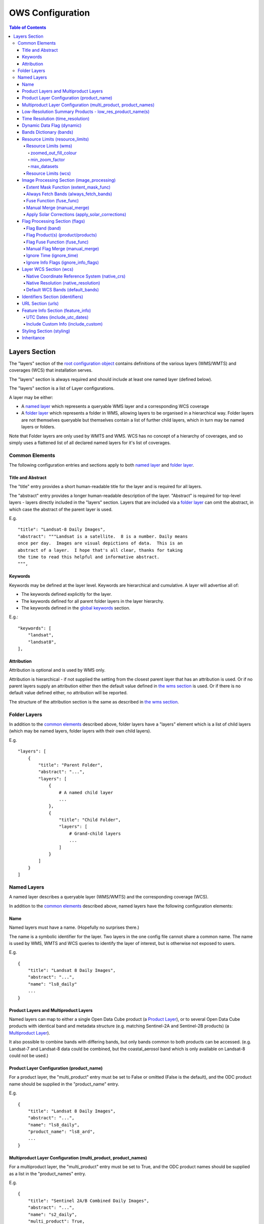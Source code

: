 =================
OWS Configuration
=================

.. contents:: Table of Contents

Layers Section
--------------

The "layers" section of the `root configuration object
<https://datacube-ows.readthedocs.io/en/latest/configuration.html>`_
contains definitions of the various layers (WMS/WMTS)
and coverages (WCS) that installation serves.

The "layers" section is always required and should include
at least one named layer (defined below).

The "layers" section is a list of Layer configurations.

A layer may be either:

* A `named layer <#named-layers>`_ which represents a queryable
  WMS layer and a corresponding WCS coverage

* A `folder layer <#folder-layers>`_ which represents
  a folder in WMS, allowing layers to be organised in a
  hierarchical way. Folder layers are not themselves queryable but
  themselves contain a list of further child layers, which in
  turn may be named layers or folders.

Note that Folder layers are
only used by WMTS and WMS.  WCS has no concept of a
hierarchy of coverages, and so simply uses a flattened
list of all declared named layers for it's list of
coverages.

Common Elements
===============

The following configuration entries and sections apply to both
`named layer <#named-layers>`_ and `folder layer <#folder-layers>`_.

------------------
Title and Abstract
------------------

The "title" entry provides a short human-readable title for the layer
and is required for all layers.

The "abstract" entry provides a longer human-readable description
of the layer.  "Abstract" is required for top-level layers -
layers directly included in the "layers" section. Layers that are
included via a `folder layer <#folder-layers>`_ can omit the abstract,
in which case the abstract of the parent layer is used.

E.g.

::

    "title": "Landsat-8 Daily Images",
    "abstract": """Landsat is a satellite.  8 is a number. Daily means
    once per day.  Images are visual depictions of data.  This is an
    abstract of a layer.  I hope that's all clear, thanks for taking
    the time to read this helpful and informative abstract.
    """,

--------
Keywords
--------

Keywords may be defined at the layer level.  Keywords are hierarchical
and cumulative.  A layer will advertise all of:

* The keywords defined explicitly for the layer.

* The keywords defined for all parent folder layers in the layer hierarchy.

* The keywords defined in the `global keywords <https://datacube-ows.readthedocs.io/en/latest/cfg_global.html#optional-metadata>`_ section.

E.g.:

::

    "keywords": [
        "landsat",
        "landsat8",
    ],

-----------
Attribution
-----------

Attribution is optional and is used by WMS only.

Attribution is hierarchical - if not supplied the setting from the closest parent
layer that has an attribution is used.  Or if no parent layers supply an attribution
either then the default value defined in `the wms section <https://datacube-ows.readthedocs.io/en/latest/cfg_wms.html#default-attribution-attribution>`_
is used.  Or if there is no default value defined either, no attribution will be
reported.

The structure of the attribution section is the same as described in
`the wms section <https://datacube-ows.readthedocs.io/en/latest/cfg_wms.html#default-attribution-attribution>`_.

Folder Layers
=============

In addition to the `common elements <#common-elements>`_ described
above, folder layers have a "layers" element which is a list of child
layers (which may be named layers, folder layers with their own
child layers).

E.g.

::

    "layers": [
        {
            "title": "Parent Folder",
            "abstract": "...",
            "layers": [
                {
                    # A named child layer
                    ...
                },
                {
                    "title": "Child Folder",
                    "layers": [
                        # Grand-child layers
                        ...
                    ]
                }
            ]
        }
    ]

Named Layers
============

A named layer describes a queryable layer (WMS/WMTS) and the corresponding
coverage (WCS).

In addition to the `common elements <#common-elements>`_ described
above, named layers have the following configuration elements:

----
Name
----

Named layers must have a name. (Hopefully no surprises there.)

The name is a symbolic identifier for the layer. Two layers in the
one config file cannot share a common name.  The name is used by WMS,
WMTS and WCS queries to identify the layer of interest, but is otherwise
not exposed to users.

E.g.

::

    {
        "title": "Landsat 8 Daily Images",
        "abstract": "...",
        "name": "ls8_daily"
        ...
    }

--------------------------------------
Product Layers and Multiproduct Layers
--------------------------------------

Named layers can map to either a single Open Data Cube product
(a `Product Layer <#product-layer-configuration-product_name>`_), or
to several Open Data Cube products with identical band and
metadata structure (e.g. matching Sentinel-2A and Sentinel-2B
products) (a `Multiproduct Layer <#multiproduct-configuration-multiproduct-product_names>`_).

It also possible to combine bands with differing
bands, but only bands common to both products can be accessed.
(e.g. Landsat-7 and Landsat-8 data could be combined, but the
coastal_aerosol band which is only available on Landsat-8 could
not be used.)

------------------------------------------
Product Layer Configuration (product_name)
------------------------------------------

For a product layer, the "multi_product" entry must be set to
False or omitted (False is the default), and the ODC product name
should be supplied in the "product_name" entry.

E.g.

::

    {
        "title": "Landsat 8 Daily Images",
        "abstract": "...",
        "name": "ls8_daily",
        "product_name": "ls8_ard",
        ...
    }

---------------------------------------------------------------
Multiproduct Layer Configuration (multi_product, product_names)
---------------------------------------------------------------

For a multiproduct layer, the "multi_product" entry must be set to
True, and the ODC product names should be supplied as a list in the
"product_names" entry.

E.g.

::

    {
        "title": "Sentinel 2A/B Combined Daily Images",
        "abstract": "...",
        "name": "s2_daily",
        "multi_product": True,
        "product_names": ["s2a_ard", "s2b_ard"],
        ...
    }

---------------------------------------------------------
Low-Resolution Summary Products - low_res_product_name(s)
---------------------------------------------------------

If available, a parallel low-resolution summary product can be configured to
be used for heavily zoomed-back queries that would require excessive
Disk or S3 I/O to access from the main high-resolution product.

This is done with the optional low_res_product_name entry (or for
multi-product layers, the low_res_product_names entry) which is
set to the ODC product name of the summary product (or list of ODC product
names for multi-product layers)
For multi-product
layers, the low_res_product_names list must map directly to the product_names
list, if provided.

E.g.

::

    "product_name": "main_product",
    "low_res_product_name": "summary_product",

or for multi-product layers:

::

    "product_names": ["main_product_1", "main_product_2"]
    "low_res_product_names": ["summary_product_1", "summary_product_2"]

The conditions under which to switch to the low-resolution product(s)
are defined in the ``resource_limits <#resource_limits_resource_limits>``_
section, discussed below.

---------------------------------
Time Resolution (time_resolution)
---------------------------------

The "time_resolution" specifies how data timestamps on the data
are mapped to user-accessible dates. The acceptable values are:

* "raw" (default)
  Data is expected to have a center-time reflecting when
  the data was captured.  This is mapped to a local solar day.
  (i.e. the date below the satellite at the time, not relative
  to a single fixed timezone.)

* "month"
  Data is expected to be monthly summary data, with a begin-time
  corresponding to the start of the month (UTC).

* "year"
  Data is expected to be annual summary data, with a begin-time
  corresponding to the start of the year (UTC).

(All datacube_ows services currently only accept requests by
date.  Any time component in the request will be ignored.)

Note that it will usually be necessary to rerun update_ranges.py
for the layer after changing the time resolution.

---------------------------
Dynamic Data Flag (dynamic)
---------------------------

The "dynamic" entry is an optional boolean flag (defaults to
False.  If True then range values for the layer are not cached,
meaning calls to update_ranges.py for the layer take effect
immediately.

------------------------
Bands Dictionary (bands)
------------------------

The "bands" section is required for all named layers.
It contains a dictionary of supported bands and alises:

::

    "bands": {
        "red": ["crimson", "scarlet"],
        "green": ["antired"],
        "blue": []
    }

The snippet above tells OWS that this layer has three bands: red,
green and blue.  Even if the underlying ODC knows about other bands
for the product, they will not be accessible to OWS.

Additionally, this creates three band aliases: crimson and scarlet
for red; and antired for green.  The aliases may then be used elsewhere
in the layer configuration in place of the native band names.  (i.e.
within the config for this layer "red", "crimson" and "scarlet" all
refer to the band with native name "red".)

Band names must be unique within a layer, and must exist in the underlying
Open Data Cube instance for all the ODC products configured for the layer.
Band aliases must be unique within a layer, and must not match any of the
native band names in the dictionary.

Band aliases are useful:

* when the native band names are long, cumbersome or obscure.

* when you wish to share configuration chunks that reference
  bands between layers but the native band names do not match.

---------------------------------
Resource Limits (resource_limits)
---------------------------------

Some requests require more CPU and memory resources than are
available (or that the system administrator wishes to make
available to a single request).  Datacube-ows provides several
mechanisms to help allow expensive requests to terminate
early, avoiding excessive resource consumption.

These mechanisms are configured in the "resource_limits" section,
which is a dictionary with two independent sub-sections
`wms <#resource-limits-wms>`_ (for WMS and WMTS) and
`wcs <#resource-limits-wcs>`_ (for WCS), described in
detail below.

E.g.

::

    "resource_limits": {
        "wms": {
            "zoomed_out_fill_colour": [150, 180, 200, 160],
            "min_zoom_factor: 500.0,
            "max_datasets": 6
        },
        "wcs": {
            "max_datasets": 16
        }
    }

Resource Limits (wms)
+++++++++++++++++++++

When a WMS GetMap (WMTS GetTile) request exceeds a configured resource
limit setting, a tile containing a shaded polygon indicating where data
is available but not the actual data.

The user experience is typically that a shaded polygon showing the extent
of available data is displayed when zoomed out to the full product extent,
but imagery starts to appear after an appropriate amount of zooming in.

++++++++++++++++++++++
zoomed_out_fill_colour
++++++++++++++++++++++

The "zoomed_out_fill_colour" entry specifies the colour of
the shaded polygon (shown when WMS/WMTS resource limits are exceeded).
It should be list of integers between 0 and 255.  There should be either
three (red, green, blue) or four (red, green, blue, alpha) integers in
the list.  The entry is optional and defaults to (150, 180, 200, 160) -
a semi-transparent light blue.

Note that this entry has no effect if
`low-resolution summary product(s) <#low_resolution_summary_products_low_res_product_name_s>`_
have been declared for the product.

+++++++++++++++
min_zoom_factor
+++++++++++++++

The first WMS/WMTS resource limit is min_zoom_factor.  It
gives a more consistent transition for users when zooming
and is generally the preferred way to constrain resource
limits.

The zoom factor is a (floating point) number calculated from
the request in a way that is independent
of the CRS. A higher zoom factor corresponds to a more
zoomed in view.

If the zoom factor of the request is less than the
configured minimum zoom factor (i.e. is zoomed out too far)
then the resource limit is triggered.

(If you want a more technical explanation, it is the inverse
of the determinant of the affine matrix representing the
transformation from the source data to the output image.)

Values around 250.0-800.0 are usually appropriate.  min_zoom_factor
is optional and defaults to 300.0.

++++++++++++
max_datasets
++++++++++++

The second WMS/WMTS resource limit is max_datasets.  It is an integer that
specifies the maximum number of Open Datacube datasets that can be read
from during the request.  A value of zero is interpreted to mean "no maximum
dataset limit" and is the default.

Resource Limits (wcs)
+++++++++++++++++++++

When a WCS GetCoverage request exceeds a configured resource
limit setting, an error is returned to the user.

The only resource limit available to WCS currently is max_datasets,
which works the same as in wms, `described above <#max_datasets>`_.

-------------------------------------------
Image Processing Section (image_processing)
-------------------------------------------

The "image_processing" section is required.  It contains
entries that control the dataflow of raster image data
from the ODC to the styling engine.

E.g.::

    "image_processing": {
        "extent_mask_func": "datacube_ows.ogc_utils.mask_by_val",
        "always_fetch_bands": "pixel_qa",
        "fuse_func": None,
        "manual_merge": True,
        "apply_solar_corrections": True
    }

Extent Mask Function (extent_mask_func)
+++++++++++++++++++++++++++++++++++++++

The "extent_mask_func" determines what portions of
a dataset are potentially meaningful data.

Many metadata formats (including EO3) support a "nodata"
value to be defined for each band.  To use this flag simply
use:

::

    "extent_mask_func": "datacube_ows.ogc_utils.mask_by_val",

If this is not appropriate or possible for your data, you can
set an alternative function using OWS's `function configuration format
<https://datacube-ows.readthedocs.io/en/latest/cfg_functions.html>`_.  Some sample functions are included in ``datacube_ows.ogc_utils``.

The function is assumed to take two arguments, data (an xarray Dataset) and
band (a band name).  (Plus any additional arguments you may be passing in
through configuration).

Additionally, multiple extent mask functions can be specified as a list of any of
supported formats.  The result is the **intersection** of all supplied mask functions -
the masks are ANDed together.

E.g.

::

    "extent_mask_func: [
        "datacube_ows.ogc_utils.mask_by_quality",
        "datacube_ows.ogc_utils.mask_by_val",
    ]

Always Fetch Bands (always_fetch_bands)
+++++++++++++++++++++++++++++++++++++++

"always_fetch_bands" is an optional list of bands that are always
loaded from the Data Cube (defaults to an empty list).  This is
useful if the extent mask function requires a particular band
or bands to be present.

E.g.



    "extent_mask_func": "datacube_ows.ogc_utils.mask_by_quality",
    "always_fetch_bands": ["quality"],

Fuse Function (fuse_func)
+++++++++++++++++++++++++

Determines how multiple dataset arrays are compressed into a
single time array. Specified using OWS's `function configuration
format <https://datacube-ows.readthedocs.io/en/latest/cfg_functions.html>`_.

The fuse function is passed through to directly to the datacube
load_data() function - refer to the Open Data Cube documentation
for calling conventions.

Optional - default is to not use a fuse function.

Manual Merge (manual_merge)
+++++++++++++++++++++++++++

"manual_merge" is an optional boolean flag (defaults to False).  If True,
data for each dataset is fused in OWS outside of ODC.  This is rarely what
you want, but is required for solar angle corrections.

Apply Solar Corrections (apply_solar_corrections)
+++++++++++++++++++++++++++++++++++++++++++++++++

"apply_solar_corrections" is an optional boolean flag (defaults to False).
If True, corrections for local solar angle at the time of image
capture are applied to all bands.

This should not be used on "Level 2" or analysis-ready datacube products.

"apply_solar_corrections" requires manual_merge to also be set.

-------------------------------
Flag Processing Section (flags)
-------------------------------

Data may include flags that mark which pixels have missing or poor-quality data,
or contain cloud, or cloud-shadow, etc.  This section describes the
dataflow for such flags from the ODC to the styling engine.
The entire section may be omitted if no flag masking is to be
supported by the layer.

Flag data may come from the same product as the image data, a separate but
related product, or in some cases a completely independent product.

Some entries have corresponding entries in
the `image processing section <#image-processing-section-image_processing>`_
described above.  Items in this section only affect WMS/WMTS.

E.g.

::

    "flags": {
        "band": "pixelquality",
        "product": "ls8_pq",
        "fuse_func": "datacube.helpers.ga_pq_fuser",
        "manual_merge": False,
        "ignore_info_flags": ["noisy"],
        "ignore_time": False
    }

Flag Band (band)
++++++++++++++++

The name of the measurement band to be used for style-based masking.

Pixel-quality bitmask bands or flag bands can be used.

Required, unless the whole "flags" section is empty or None.

Flag Product(s) (product/products)
++++++++++++++++++++++++++++++++++

The Flag Band is assumed to belong to the main layer product/products but this
can be over-ridden with the "product" (for Product Layers) or "products"
(for Multiproduct Layers) entry.

For Product Layers, specify a single ODC product name, for Multiproduct Layers,
specify a list of ODC product names, which should map one-to-one to the main
`product_names <#multiproduct-layer-configuration-multi_product-product_names>`_ list.

E.g. Product Layer, flag band is in the main layer product:

::

    "product_name": "ls8_combined",
    "flags": {
        "band": "pixelquality"
    }

Product Layer, flag band is in a separate product:

::

    "product_name": "ls8_data",
    "flags": {
        "band": "pixelquality",
        "product": "ls8_flags"
    }

Multiproduct Layer, flag band is in separate products mapping to main layer products:

::

    "multi_product": True,
    "product_names": ["s2a_data", "s2b_data"],
    "flags": {
        "band": "pixelquality",
        "products": ["s2a_flags", "s2b_flags"]
    }

Multiproduct Layer, flag band is in a single separate product:

::

    "multi_product": True,
    "product_names": ["s2a_data", "s2b_data"],
    "flags": {
        "band": "pixelquality",
        "products": ["s2_combined_flags", "s2_combined_flags"]
    }

Flag Fuse Function (fuse_func)
++++++++++++++++++++++++++++++

Only applies if the flag band is read from a separate product
(or product).  Equivalent to the `fuse function in the
image_processing section <#fuse-function-fuse_func>`_.
Always optional - defaults to None.

Manual Flag Merge (manual_merge)
++++++++++++++++++++++++++++++++

Only applies if the flag band is read from a separate product
(or product).  Equivalent to the `manual merge in the
image_processing section <#manual-merge-manual_merge>`_.
Optional - defaults to False.

Ignore Time (ignore_time)
+++++++++++++++++++++++++

Optional boolean flag. Defaults to False and only applies if
the flag band is read from a separate product.

If true, OWS assumes that flag product has no time dimension
(i.e. the same flags apply to all times).

Ignore Info Flags (ignore_info_flags)
+++++++++++++++++++++++++++++++++++++

An optional list of flags which should be excluded from
GetFeatureInfo responses.  Defaults to an empty list, meaning
all flags defined in the ODC metadata will be included
in WMS and WMTS GetFeatureInfo responses.

-----------------------
Layer WCS Section (wcs)
-----------------------

This section is optional, but if the WCS service is
active and this section is omitted, then this layer
will not appear as a coverage in WCS (but will still
appear as a layer in WMS/WMTS).

E.g.

::

    "wcs": {
        "native_crs": "EPSG:3577",
        "native_resolution": [25.0, 25.0],
        "default_bands": ["red", "green", "blue"]
    }

Native Coordinate Reference System (native_crs)
+++++++++++++++++++++++++++++++++++++++++++++++

In many cases, OWS can determine the native coordinate system
directly from the ODC metadata. In such cases the native_crs
need not be explicitly provided (and indeed, will be ignored
if it is.)

However some ODC products do not have a product wide CRS, but
rather define a native CRS from for each dataset from a family
of related CRSs. (e.g.
Sentinel-2 data is usually packaged like this.)  In this case
you must manually declare a "native" CRS (if WCS is active).
This can be any CRS
declared in the `global published_CRSs section
<https://datacube-ows.readthedocs.io/en/latest/cfg_global.html#co-ordinate-reference-systems-published_CRSs>`_
and need not be related to the CRSs that the data is actually
stored in.

Native Resolution (native_resolution)
+++++++++++++++++++++++++++++++++++++

In many cases, OWS can determine the native resolution
directly from the ODC metadata. In such cases the native_resolution
need not be explicitly provided (and indeed, will be ignored
if it is.)

A native_resolution is required for WCS-enabled layers where
is cannot be determined from ODC metadata.  It is
the number of native CRS units (e.g. degrees, metres) per pixel in
the horizontal and vertical directions.

E.g. for EPSG:3577 (measured in metres) you would use (25.0, 25.0)
for Landsat and (10.0, 10.0) for Sentinel-2.

Depending on the native CRS and the way the data has been processed,
Landsat resolution may be closer to 30m. If the native CRS is measured
in degrees, then the native resolution must also be measured in
degrees, not metres.

Default WCS Bands (default_bands)
+++++++++++++++++++++++++++++++++

List the bands included in response to a WCS request that does not
explicitly specify a band list.

Must be provided if WCS is active, and must contain at least one band.
Bands must be declared in the layer's `bands dictionary <#bands-dictionary-bands>`_
and may use native band names or aliases.

---------------------------------
Identifiers Section (identifiers)
---------------------------------

The identifiers section is optional.  It is a dictionary mapping names from the
`WMS authorities section <https://datacube-ows.readthedocs.io/en/latest/cfg_wms.html#identifier-authorities-authorities>`_
to an identifier for this layer, issued by each of those authorities.

E.g.

::

    "identifiers": {
        "auth": "ls8_ard",
        "idsrus": "12345435::0054234::GHW::24356-splunge"
    },

------------------
URL Section (urls)
------------------

The urls section provides the values that are included in the FeatureListURLs and
DataURLs sections of a WMS GetCapabilities document. Multiple of each may be defined
per layer. (WMS only, does not apply to WMTS or WCS.)

The entire section and the "features and "data" subsections within it are optional. The
default is an empty list(s).

Each individual entry must include a url and MIME type format.

FeatureListURLs point to "a list of the features represented in a Layer".
DataURLs "offer a link to the underlying data represented by a particular layer"

E.g.

::

    "urls": {
        "features": [
            {
                "url": "http://domain.tld/path/to/page.html",
                "format": "text/html"
            },
            {
                "url": "http://another-domain.tld/path/to/image.png",
                "format": "image/png"
            }
        ],
        "data": [
            {
                "url": "http://abc.xyz/data-link.xml",
                "format": "application/xml"
            }
        ]
    },

-----------------------------------
Feature Info Section (feature_info)
-----------------------------------

The "feature_info" section is optional and allows some customisation of WMS and WMTS
GetFeatureInfo responses.

UTC Dates (include_utc_dates)
+++++++++++++++++++++++++++++

"include_utc_dates" is optional and defaults to False.

If True, then available dates are supplied in two separate lists in
GetFeatureInfo responses: the
standard list of dates as used by datacube_ows, and a second list of UTC based
days.

This configuration option is provided to allow compatibility with other systems that
do not use solar days and is not recommended for normal use.

Include Custom Info (include_custom)
++++++++++++++++++++++++++++++++++++

Determines how multiple dataset arrays are compressed into a
single time array. Specified using OWS's `function configuration
format <https://datacube-ows.readthedocs.io/en/latest/cfg_functions.html>`_.

"include_custom" allows custom data to be included in GetFeatureInfo responses. It
is optional and defaults to an empty dictionary (i.e. no custom data.)

The keys of the "include_custom" dictionary are the keys that will be included in the
GetFeatureInfo responses.  They should therefore be keys that are not included by
default (e.g. "data", "data_available_for_dates", "data_links") - if you use one of
these keys, the defined custom data will REPLACE the default data for these keys.

The values for the dictionary entries are Python functions specified using
OWS's `function configuration format <https://datacube-ows.readthedocs.io/en/latest/cfg_functions.html>`_.

The specified function(s) are expected to be passed a dictionary of band values
(as parameter "data") and can return any data that can be serialised to JSON.

E.g.

::

    "feature_info": {
        "include_custom": {
            "timeseries": {
                "function": "datacube_ows.ogc_utils.feature_info_url_template",
                "pass_product_cfg": False,
                "kwargs": {
                    "template": "https://host.domain/path/{data['f_id']:06}.csv"
                }
            }
        }
    }

-----------------------------------
Styling Section (styling)
-----------------------------------

The `"styling" section <https://datacube-ows.readthedocs.io/en/latest/cfg_styling.html>`_ describes the WMS and WMTS styles for
the layer.


-----------
Inheritance
-----------

Named layers may be
`inherited <https://datacube-ows.readthedocs.io/en/latest/configuration.html#configuration_inheritance>`_
from previously defined layers.

To lookup a layer by name use the "layer" element in the inherits section:

::

    layer2 = {
        "inherits": {
            "layer": "layer1"
        },
        "name": "layer2",
        "title": "Layer 2",
        "abstract": "Layer 2",
        "product_name": "product2"
    }

Note that a layer can only inherit by name from a parent layer that has already been parsed
by the config parser - i.e. it must appear earlier in the layer hierarchy.  This restriction
can be avoided using direct inheritance.